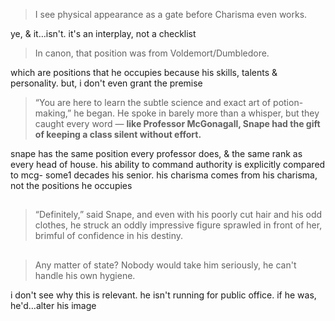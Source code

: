 :PROPERTIES:
:Author: j3llyf1shh
:Score: 2
:DateUnix: 1586951023.0
:DateShort: 2020-Apr-15
:END:

#+begin_quote
  I see physical appearance as a gate before Charisma even works.
#+end_quote

ye, & it...isn't. it's an interplay, not a checklist

#+begin_quote
  In canon, that position was from Voldemort/Dumbledore.
#+end_quote

which are positions that he occupies because his skills, talents & personality. but, i don't even grant the premise

#+begin_quote
  “You are here to learn the subtle science and exact art of potion-making,” he began. He spoke in barely more than a whisper, but they caught every word --- *like Professor McGonagall, Snape had the gift of keeping a class silent without effort.*
#+end_quote

snape has the same position every professor does, & the same rank as every head of house. his ability to command authority is explicitly compared to mcg- some1 decades his senior. his charisma comes from his charisma, not the positions he occupies

** 
   :PROPERTIES:
   :CUSTOM_ID: section
   :END:

#+begin_quote
  “Definitely,” said Snape, and even with his poorly cut hair and his odd clothes, he struck an oddly impressive figure sprawled in front of her, brimful of confidence in his destiny.
#+end_quote

** 
   :PROPERTIES:
   :CUSTOM_ID: section-1
   :END:

#+begin_quote
  Any matter of state? Nobody would take him seriously, he can't handle his own hygiene.
#+end_quote

i don't see why this is relevant. he isn't running for public office. if he was, he'd...alter his image